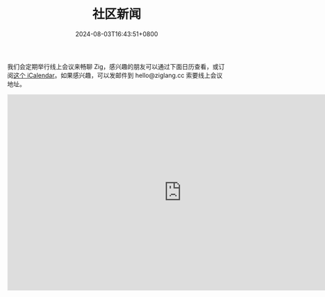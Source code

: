 #+TITLE: 社区新闻
#+DATE: 2024-08-03T16:43:51+0800
#+LASTMOD: 2024-08-18T12:00:13+0800
#+TYPE: docs

我们会定期举行线上会议来畅聊 Zig，感兴趣的朋友可以通过下面日历查看，或订阅[[https://calendar.yandex.com/export/ics.xml?private_token=71fd8e02d7944f4e7ae44cc8a9b8877da9e9f2f1&tz_id=Asia/Hong_Kong][这个 iCalendar]]。如果感兴趣，可以发邮件到 hello@ziglang.cc 索要线上会议地址。

#+BEGIN_EXPORT html
<iframe src="https://calendar.yandex.com/embed/week?&layer_ids=29400285&tz_id=Asia/Hong_Kong&layer_names=Zig 中文社区" width="800" height="450" frameborder="0" style="border: 1px solid #eee"></iframe>
#+END_EXPORT

